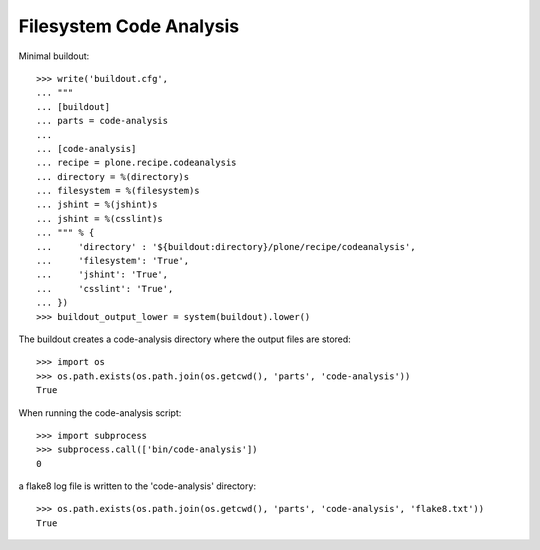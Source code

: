 Filesystem Code Analysis
========================

Minimal buildout::

    >>> write('buildout.cfg',
    ... """
    ... [buildout]
    ... parts = code-analysis
    ...
    ... [code-analysis]
    ... recipe = plone.recipe.codeanalysis
    ... directory = %(directory)s
    ... filesystem = %(filesystem)s
    ... jshint = %(jshint)s
    ... jshint = %(csslint)s
    ... """ % {
    ...     'directory' : '${buildout:directory}/plone/recipe/codeanalysis',
    ...     'filesystem': 'True',
    ...     'jshint': 'True',
    ...     'csslint': 'True',
    ... })
    >>> buildout_output_lower = system(buildout).lower()

The buildout creates a code-analysis directory where the output files are stored::

    >>> import os
    >>> os.path.exists(os.path.join(os.getcwd(), 'parts', 'code-analysis'))
    True

When running the code-analysis script::

    >>> import subprocess
    >>> subprocess.call(['bin/code-analysis'])
    0

a flake8 log file is written to the 'code-analysis' directory::

    >>> os.path.exists(os.path.join(os.getcwd(), 'parts', 'code-analysis', 'flake8.txt'))
    True
